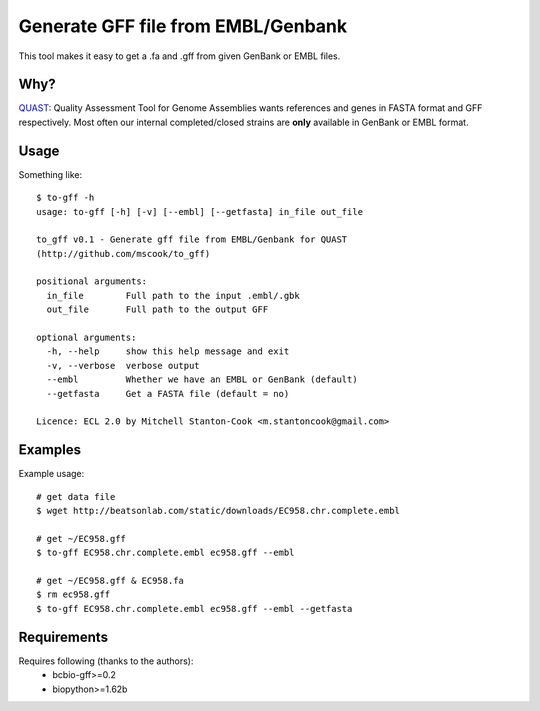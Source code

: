 Generate GFF file from EMBL/Genbank
===================================


This tool makes it easy to get a .fa and .gff from given GenBank or EMBL 
files.


Why?
----

QUAST_: Quality Assessment Tool for Genome Assemblies wants references and 
genes in FASTA format and GFF respectively. Most often our internal 
completed/closed strains are **only**  available in GenBank or EMBL format.


Usage
-----

Something like::

    $ to-gff -h
    usage: to-gff [-h] [-v] [--embl] [--getfasta] in_file out_file

    to_gff v0.1 - Generate gff file from EMBL/Genbank for QUAST
    (http://github.com/mscook/to_gff)

    positional arguments:
      in_file        Full path to the input .embl/.gbk
      out_file       Full path to the output GFF

    optional arguments:
      -h, --help     show this help message and exit
      -v, --verbose  verbose output
      --embl         Whether we have an EMBL or GenBank (default)
      --getfasta     Get a FASTA file (default = no)

    Licence: ECL 2.0 by Mitchell Stanton-Cook <m.stantoncook@gmail.com>


Examples
--------

Example usage::

    # get data file 
    $ wget http://beatsonlab.com/static/downloads/EC958.chr.complete.embl
    
    # get ~/EC958.gff
    $ to-gff EC958.chr.complete.embl ec958.gff --embl

    # get ~/EC958.gff & EC958.fa 
    $ rm ec958.gff
    $ to-gff EC958.chr.complete.embl ec958.gff --embl --getfasta


Requirements
------------

Requires following (thanks to the authors):
    * bcbio-gff>=0.2
    * biopython>=1.62b

    
    
.. _QUAST: http://bioinf.spbau.ru/quast
